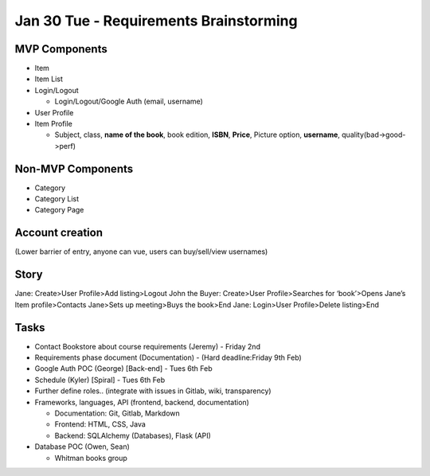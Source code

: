 Jan 30 Tue - Requirements Brainstorming
=======================================

.. raw:: html

    <i>Written by Isaiah Banta<br>
    Converted to Markdown by Ian Hawkins<br>
    Converted to reStructuredText by Kirk Lange<p></i>

MVP Components
--------------
* Item
* Item List
* Login/Logout

  * Login/Logout/Google Auth (email, username)

* User Profile
* Item Profile

  * Subject, class, **name of the book**, book edition, **ISBN**, **Price**, Picture option, **username**,  quality(bad->good->perf)

Non-MVP Components
------------------
* Category
* Category List
* Category Page

Account creation  
----------------
(Lower barrier of entry, anyone can vue, users can buy/sell/view usernames)

Story  
-----
Jane: Create>User Profile>Add listing>Logout  
John the Buyer: Create>User Profile>Searches for ‘book’>Opens Jane’s Item profile>Contacts Jane>Sets up meeting>Buys the book>End  
Jane: Login>User Profile>Delete listing>End  

Tasks  
-----
* Contact Bookstore about course requirements (Jeremy) - Friday 2nd 
* Requirements phase document (Documentation) - (Hard deadline:Friday 9th Feb)
* Google Auth POC (George) [Back-end] - Tues 6th Feb
* Schedule (Kyler) [Spiral] - Tues 6th Feb
* Further define roles.. (integrate with issues in Gitlab, wiki, transparency)
* Frameworks, languages, API (frontend, backend, documentation)

  * Documentation: Git, Gitlab, Markdown  
  * Frontend: HTML, CSS, Java  
  * Backend: SQLAlchemy (Databases), Flask (API)

* Database POC (Owen, Sean)

  * Whitman books group


